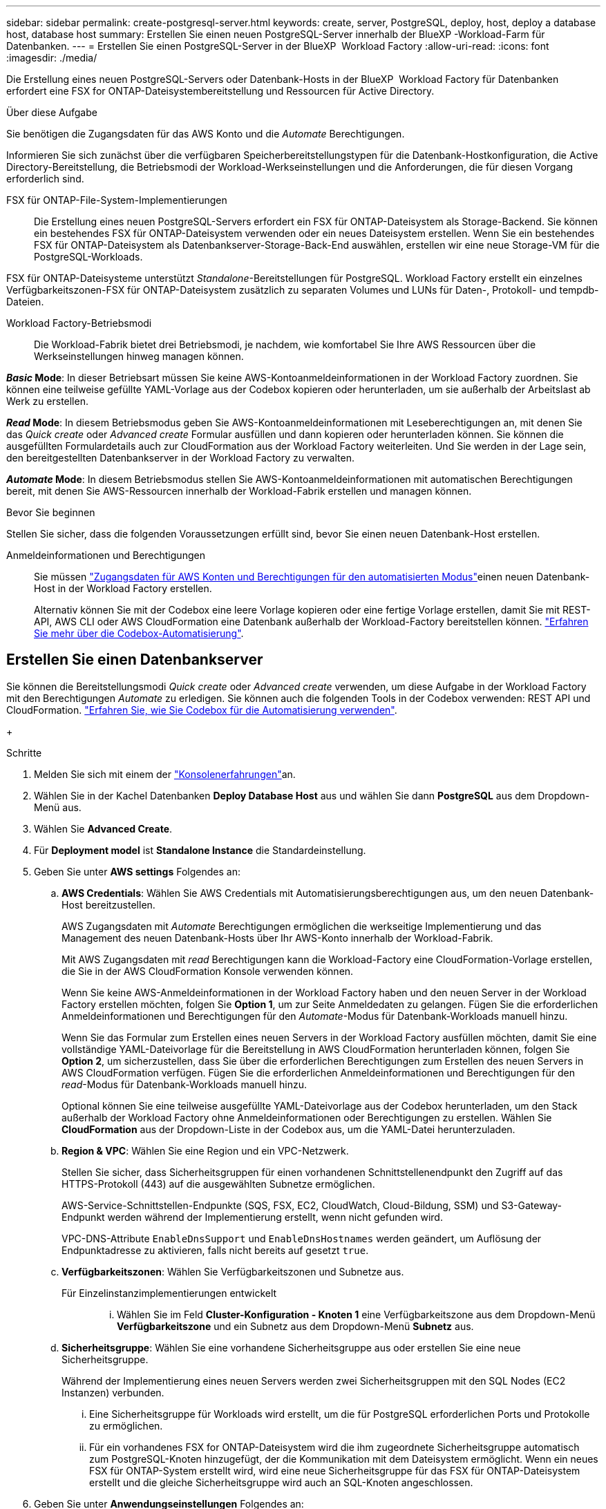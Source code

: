 ---
sidebar: sidebar 
permalink: create-postgresql-server.html 
keywords: create, server, PostgreSQL, deploy, host, deploy a database host, database host 
summary: Erstellen Sie einen neuen PostgreSQL-Server innerhalb der BlueXP -Workload-Farm für Datenbanken. 
---
= Erstellen Sie einen PostgreSQL-Server in der BlueXP  Workload Factory
:allow-uri-read: 
:icons: font
:imagesdir: ./media/


[role="lead"]
Die Erstellung eines neuen PostgreSQL-Servers oder Datenbank-Hosts in der BlueXP  Workload Factory für Datenbanken erfordert eine FSX for ONTAP-Dateisystembereitstellung und Ressourcen für Active Directory.

.Über diese Aufgabe
Sie benötigen die Zugangsdaten für das AWS Konto und die _Automate_ Berechtigungen.

Informieren Sie sich zunächst über die verfügbaren Speicherbereitstellungstypen für die Datenbank-Hostkonfiguration, die Active Directory-Bereitstellung, die Betriebsmodi der Workload-Werkseinstellungen und die Anforderungen, die für diesen Vorgang erforderlich sind.

FSX für ONTAP-File-System-Implementierungen:: Die Erstellung eines neuen PostgreSQL-Servers erfordert ein FSX für ONTAP-Dateisystem als Storage-Backend. Sie können ein bestehendes FSX für ONTAP-Dateisystem verwenden oder ein neues Dateisystem erstellen. Wenn Sie ein bestehendes FSX für ONTAP-Dateisystem als Datenbankserver-Storage-Back-End auswählen, erstellen wir eine neue Storage-VM für die PostgreSQL-Workloads.


FSX für ONTAP-Dateisysteme unterstützt _Standalone_-Bereitstellungen für PostgreSQL. Workload Factory erstellt ein einzelnes Verfügbarkeitszonen-FSX für ONTAP-Dateisystem zusätzlich zu separaten Volumes und LUNs für Daten-, Protokoll- und tempdb-Dateien.

Workload Factory-Betriebsmodi:: Die Workload-Fabrik bietet drei Betriebsmodi, je nachdem, wie komfortabel Sie Ihre AWS Ressourcen über die Werkseinstellungen hinweg managen können.


*_Basic_ Mode*: In dieser Betriebsart müssen Sie keine AWS-Kontoanmeldeinformationen in der Workload Factory zuordnen. Sie können eine teilweise gefüllte YAML-Vorlage aus der Codebox kopieren oder herunterladen, um sie außerhalb der Arbeitslast ab Werk zu erstellen.

*_Read_ Mode*: In diesem Betriebsmodus geben Sie AWS-Kontoanmeldeinformationen mit Leseberechtigungen an, mit denen Sie das _Quick create_ oder _Advanced create_ Formular ausfüllen und dann kopieren oder herunterladen können. Sie können die ausgefüllten Formulardetails auch zur CloudFormation aus der Workload Factory weiterleiten. Und Sie werden in der Lage sein, den bereitgestellten Datenbankserver in der Workload Factory zu verwalten.

*_Automate_ Mode*: In diesem Betriebsmodus stellen Sie AWS-Kontoanmeldeinformationen mit automatischen Berechtigungen bereit, mit denen Sie AWS-Ressourcen innerhalb der Workload-Fabrik erstellen und managen können.

.Bevor Sie beginnen
Stellen Sie sicher, dass die folgenden Voraussetzungen erfüllt sind, bevor Sie einen neuen Datenbank-Host erstellen.

Anmeldeinformationen und Berechtigungen:: Sie müssen link:https://docs.netapp.com/us-en/workload-setup-admin/add-credentials.html["Zugangsdaten für AWS Konten und Berechtigungen für den automatisierten Modus"^]einen neuen Datenbank-Host in der Workload Factory erstellen.
+
--
Alternativ können Sie mit der Codebox eine leere Vorlage kopieren oder eine fertige Vorlage erstellen, damit Sie mit REST-API, AWS CLI oder AWS CloudFormation eine Datenbank außerhalb der Workload-Factory bereitstellen können. link:https://docs.netapp.com/us-en/workload-setup-admin/codebox-automation.html["Erfahren Sie mehr über die Codebox-Automatisierung"^].

--




== Erstellen Sie einen Datenbankserver

Sie können die Bereitstellungsmodi _Quick create_ oder _Advanced create_ verwenden, um diese Aufgabe in der Workload Factory mit den Berechtigungen _Automate_ zu erledigen. Sie können auch die folgenden Tools in der Codebox verwenden: REST API und CloudFormation. link:https://docs.netapp.com/us-en/workload-setup-admin/use-codebox.html#how-to-use-codebox["Erfahren Sie, wie Sie Codebox für die Automatisierung verwenden"^].

+

.Schritte
. Melden Sie sich mit einem der link:https://docs.netapp.com/us-en/workload-setup-admin/console-experiences.html["Konsolenerfahrungen"^]an.
. Wählen Sie in der Kachel Datenbanken *Deploy Database Host* aus und wählen Sie dann *PostgreSQL* aus dem Dropdown-Menü aus.
. Wählen Sie *Advanced Create*.
. Für *Deployment model* ist *Standalone Instance* die Standardeinstellung.
. Geben Sie unter *AWS settings* Folgendes an:
+
.. *AWS Credentials*: Wählen Sie AWS Credentials mit Automatisierungsberechtigungen aus, um den neuen Datenbank-Host bereitzustellen.
+
AWS Zugangsdaten mit _Automate_ Berechtigungen ermöglichen die werkseitige Implementierung und das Management des neuen Datenbank-Hosts über Ihr AWS-Konto innerhalb der Workload-Fabrik.

+
Mit AWS Zugangsdaten mit _read_ Berechtigungen kann die Workload-Factory eine CloudFormation-Vorlage erstellen, die Sie in der AWS CloudFormation Konsole verwenden können.

+
Wenn Sie keine AWS-Anmeldeinformationen in der Workload Factory haben und den neuen Server in der Workload Factory erstellen möchten, folgen Sie *Option 1*, um zur Seite Anmeldedaten zu gelangen. Fügen Sie die erforderlichen Anmeldeinformationen und Berechtigungen für den _Automate_-Modus für Datenbank-Workloads manuell hinzu.

+
Wenn Sie das Formular zum Erstellen eines neuen Servers in der Workload Factory ausfüllen möchten, damit Sie eine vollständige YAML-Dateivorlage für die Bereitstellung in AWS CloudFormation herunterladen können, folgen Sie *Option 2*, um sicherzustellen, dass Sie über die erforderlichen Berechtigungen zum Erstellen des neuen Servers in AWS CloudFormation verfügen. Fügen Sie die erforderlichen Anmeldeinformationen und Berechtigungen für den _read_-Modus für Datenbank-Workloads manuell hinzu.

+
Optional können Sie eine teilweise ausgefüllte YAML-Dateivorlage aus der Codebox herunterladen, um den Stack außerhalb der Workload Factory ohne Anmeldeinformationen oder Berechtigungen zu erstellen. Wählen Sie *CloudFormation* aus der Dropdown-Liste in der Codebox aus, um die YAML-Datei herunterzuladen.

.. *Region & VPC*: Wählen Sie eine Region und ein VPC-Netzwerk.
+
Stellen Sie sicher, dass Sicherheitsgruppen für einen vorhandenen Schnittstellenendpunkt den Zugriff auf das HTTPS-Protokoll (443) auf die ausgewählten Subnetze ermöglichen.

+
AWS-Service-Schnittstellen-Endpunkte (SQS, FSX, EC2, CloudWatch, Cloud-Bildung, SSM) und S3-Gateway-Endpunkt werden während der Implementierung erstellt, wenn nicht gefunden wird.

+
VPC-DNS-Attribute `EnableDnsSupport` und `EnableDnsHostnames` werden geändert, um Auflösung der Endpunktadresse zu aktivieren, falls nicht bereits auf gesetzt `true`.

.. *Verfügbarkeitszonen*: Wählen Sie Verfügbarkeitszonen und Subnetze aus.
+
Für Einzelinstanzimplementierungen entwickelt::
+
--
... Wählen Sie im Feld *Cluster-Konfiguration - Knoten 1* eine Verfügbarkeitszone aus dem Dropdown-Menü *Verfügbarkeitszone* und ein Subnetz aus dem Dropdown-Menü *Subnetz* aus.


--


.. *Sicherheitsgruppe*: Wählen Sie eine vorhandene Sicherheitsgruppe aus oder erstellen Sie eine neue Sicherheitsgruppe.
+
Während der Implementierung eines neuen Servers werden zwei Sicherheitsgruppen mit den SQL Nodes (EC2 Instanzen) verbunden.

+
... Eine Sicherheitsgruppe für Workloads wird erstellt, um die für PostgreSQL erforderlichen Ports und Protokolle zu ermöglichen.
... Für ein vorhandenes FSX for ONTAP-Dateisystem wird die ihm zugeordnete Sicherheitsgruppe automatisch zum PostgreSQL-Knoten hinzugefügt, der die Kommunikation mit dem Dateisystem ermöglicht. Wenn ein neues FSX für ONTAP-System erstellt wird, wird eine neue Sicherheitsgruppe für das FSX für ONTAP-Dateisystem erstellt und die gleiche Sicherheitsgruppe wird auch an SQL-Knoten angeschlossen.




. Geben Sie unter *Anwendungseinstellungen* Folgendes an:
+
.. Wählen Sie das *Betriebssystem* aus dem Dropdown-Menü aus.
.. Wählen Sie die *PostgreSQL-Version* aus dem Dropdown-Menü aus.
.. *Datenbankservername*: Geben Sie den Namen des Datenbank-Clusters ein.
.. *Datenbankanmeldeinformationen*: Geben Sie einen Benutzernamen und ein Passwort für ein neues Dienstkonto ein oder verwenden Sie vorhandene Dienstkontoanmeldeinformationen im Active Directory.


. Wählen Sie unter *Connectivity* ein Schlüsselpaar aus, um eine sichere Verbindung zu Ihrer Instanz herzustellen.
. Geben Sie unter *Infrastruktur-Einstellungen* Folgendes an:
+
.. *DB Instanztyp*: Wählen Sie den Typ der Datenbankinstanz aus dem Dropdown-Menü aus.
.. *FSX für ONTAP-System*: Erstellen Sie ein neues FSX für ONTAP-Dateisystem oder verwenden Sie ein vorhandenes FSX für ONTAP-Dateisystem.
+
... * Erstellen Sie ein neues FSX für ONTAP*: Geben Sie Benutzernamen und Passwort ein.
+
Ein neues FSX für ONTAP-Dateisystem kann 30 Minuten oder mehr der Installationszeit hinzufügen.

... *Wählen Sie ein vorhandenes FSX für ONTAP*: Wählen Sie FSX für ONTAP-Namen aus dem Dropdown-Menü und geben Sie einen Benutzernamen und ein Passwort für das Dateisystem ein.
+
Stellen Sie für vorhandene FSX for ONTAP-Dateisysteme Folgendes sicher:

+
**** Die an FSX for ONTAP angeschlossene Routinggruppe ermöglicht die Verwendung von Routen zu den Subnetzen für die Bereitstellung.
**** Die Sicherheitsgruppe ermöglicht Datenverkehr aus den für die Bereitstellung verwendeten Subnetzen, insbesondere HTTPS- (443) und iSCSI- (3260) TCP-Ports.




.. *Snapshot Policy*: Standardmäßig aktiviert. Snapshots werden täglich erstellt und haben eine Aufbewahrungsfrist von 7 Tagen.
+
Die Snapshots werden Volumes zugewiesen, die für PostgreSQL-Workloads erstellt wurden.

.. *Größe des Datenlaufwerks*: Geben Sie die Kapazität des Datenlaufwerks ein und wählen Sie die Kapazitätseinheit aus.
.. *Bereitgestellte IOPS*: Wählen Sie *automatisch* oder *vom Benutzer bereitgestellt*. Wenn Sie *User-provisioned* auswählen, geben Sie den IOPS-Wert ein.
.. *Durchsatzkapazität*: Wählen Sie die Durchsatzkapazität aus dem Dropdown-Menü.
+
In bestimmten Regionen können Sie eine Durchsatzkapazität von 4 Gbit/s wählen. Um eine Durchsatzkapazität von 4 GB/s bereitzustellen, muss Ihr FSX für ONTAP-Dateisystem mit mindestens 5,120 gib SSD-Speicherkapazität und 160,000 SSD-IOPS konfiguriert werden.

.. *Verschlüsselung*: Wählen Sie einen Schlüssel aus Ihrem Konto oder einen Schlüssel aus einem anderen Konto. Sie müssen den Verschlüsselungsschlüssel ARN von einem anderen Konto eingeben.
+
Die benutzerdefinierten FSX for ONTAP-Schlüssel werden basierend auf der Serviceinführbarkeit nicht aufgeführt. Wählen Sie einen geeigneten FSX-Verschlüsselungsschlüssel aus. Nicht-FSX-Verschlüsselungen verursachen Fehler bei der Servererstellung.

+
Von AWS gemanagte Schlüssel werden nach Servicetauglichkeit gefiltert.

.. *Tags*: Optional können Sie bis zu 40 Tags hinzufügen.
.. *Simple Notification Service*: Optional können Sie den Simple Notification Service (SNS) für diese Konfiguration aktivieren, indem Sie ein SNS-Thema für Microsoft SQL Server aus dem Dropdown-Menü auswählen.
+
... Aktivieren Sie den Simple Notification Service.
... Wählen Sie im Dropdown-Menü ein ARN aus.


.. *CloudWatch Monitoring*: Optional können Sie CloudWatch Monitoring aktivieren.
+
Wir empfehlen die Aktivierung von CloudWatch zum Debuggen im Fehlerfall. Die Ereignisse, die in der AWS CloudFormation-Konsole angezeigt werden, haben eine hohe Ebene und geben nicht die Ursache an. Alle detaillierten Protokolle werden im Ordner in den EC2-Instanzen gespeichert `C:\cfn\logs` .

+
In CloudWatch wird eine Protokollgruppe mit dem Namen des Stacks erstellt. Unter der Protokollgruppe wird ein Protokollstrom für jeden Validierungs-Node und jeden SQL-Node angezeigt. CloudWatch zeigt den Skriptfortschritt an und liefert Informationen, um zu verstehen, ob und wann die Bereitstellung fehlschlägt.

.. *Resource Rollback*: Diese Funktion wird derzeit nicht unterstützt.


. Zusammenfassung
+
.. *Geschätzte Kosten*: Gibt eine Schätzung der Kosten an, die Ihnen entstehen könnten, wenn Sie die angezeigten Ressourcen bereitgestellt haben.


. Klicken Sie auf *Create*, um den neuen Datenbank-Host bereitzustellen.
+
Alternativ können Sie die Konfiguration speichern.



.Wie es weiter geht
Jetzt können Sie link:create-database.html["Erstellen einer Datenbank in der BlueXP -Workload-Farm für Datenbanken"].
